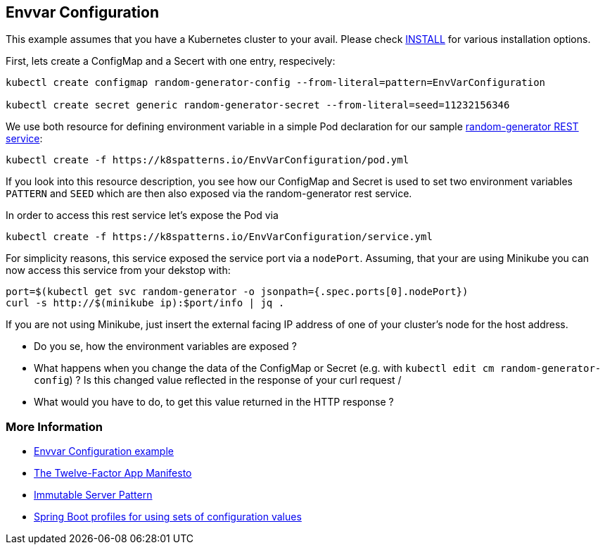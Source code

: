 == Envvar Configuration

This example assumes that you have a Kubernetes cluster to your avail.
Please check link:../../INSTALL.adoc#minikube[INSTALL] for various installation options.

First, lets create a ConfigMap and a Secert with one entry, respecively:

[source, bash]
----
kubectl create configmap random-generator-config --from-literal=pattern=EnvVarConfiguration

kubectl create secret generic random-generator-secret --from-literal=seed=11232156346
----

We use both resource for defining environment variable in a simple Pod declaration for our sample https://github.com/k8spatterns/random-generator[random-generator REST service]:

[source, bash]
----
kubectl create -f https://k8spatterns.io/EnvVarConfiguration/pod.yml
----

If you look into this resource description, you see how our ConfigMap and Secret is used to set two environment variables `PATTERN` and `SEED` which are then also exposed via the random-generator rest service.

In order to access this rest service let's expose the Pod via

[source, bash]
----
kubectl create -f https://k8spatterns.io/EnvVarConfiguration/service.yml
----

For simplicity reasons, this service exposed the service port via a `nodePort`.
Assuming, that your are using Minikube you can now access this service from your dekstop with:

[source, bash]
----
port=$(kubectl get svc random-generator -o jsonpath={.spec.ports[0].nodePort})
curl -s http://$(minikube ip):$port/info | jq .
----

If you are not using Minikube, just insert the external facing IP address of one of your cluster's node for the host address.

* Do you se, how the environment variables are exposed ?
* What happens when you change the data of the ConfigMap or Secret (e.g. with `kubectl edit cm random-generator-config`) ? Is this changed value reflected in the response of your curl request /
* What would you have to do, to get this value returned in the HTTP response ?

=== More Information

* https://github.com/k8spatterns/examples/tree/master/configuration/EnvVarConfiguration[Envvar Configuration example]
* https://12factor.net/config[The Twelve-Factor App Manifesto]
* https://martinfowler.com/bliki/ImmutableServer.html[Immutable Server Pattern]
* http://docs.spring.io/autorepo/docs/spring-boot/current/reference/html/boot-features-profiles.html[Spring Boot profiles for using sets of configuration values]
